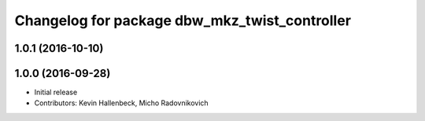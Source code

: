 ^^^^^^^^^^^^^^^^^^^^^^^^^^^^^^^^^^^^^^^^^^^^^^
Changelog for package dbw_mkz_twist_controller
^^^^^^^^^^^^^^^^^^^^^^^^^^^^^^^^^^^^^^^^^^^^^^

1.0.1 (2016-10-10)
------------------

1.0.0 (2016-09-28)
------------------
* Initial release
* Contributors: Kevin Hallenbeck, Micho Radovnikovich

